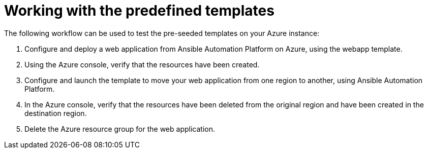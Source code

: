 ////
Base the file name and the ID on the module title. For example:
* file name: con-my-concept-module-a.adoc
* ID: [id="con-my-concept-module-a_{context}"]
* Title: = My concept module A
////

[id="proc-azure-predef-working-with-templates"]

= Working with the predefined templates

// [role="_abstract"]
The following workflow can be used to test the pre-seeded templates on your Azure instance:

. Configure and deploy a web application from Ansible Automation Platform on Azure, using the webapp template.
. Using the Azure console, verify that the resources have been created.
. Configure and launch the template to move your web application from one region to another, using Ansible Automation Platform.
. In the Azure console, verify that the resources have been deleted from the original region and have been created in the destination region.
. Delete the Azure resource group for the web application.

